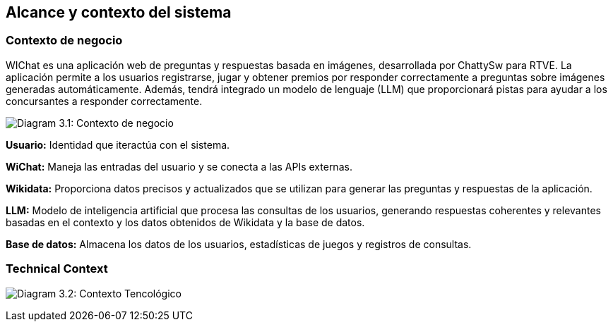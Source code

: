 ifndef::imagesdir[:imagesdir: ../images]

[[section-context-and-scope]]
== Alcance y contexto del sistema


ifdef::arc42help[]
[role="arc42help"]
****
.Contents
Context and scope - as the name suggests - delimits your system (i.e. your scope) from all its communication partners
(neighboring systems and users, i.e. the context of your system). It thereby specifies the external interfaces.

If necessary, differentiate the business context (domain specific inputs and outputs) from the technical context (channels, protocols, hardware).

.Motivation
The domain interfaces and technical interfaces to communication partners are among your system's most critical aspects. Make sure that you completely understand them.

.Form
Various options:

* Context diagrams
* Lists of communication partners and their interfaces.


.Further Information

See https://docs.arc42.org/section-3/[Context and Scope] in the arc42 documentation.

****
endif::arc42help[]

=== Contexto de negocio

ifdef::arc42help[]
[role="arc42help"]
****
.Contents
Specification of *all* communication partners (users, IT-systems, ...) with explanations of domain specific inputs and outputs or interfaces.
Optionally you can add domain specific formats or communication protocols.

.Motivation
All stakeholders should understand which data are exchanged with the environment of the system.

.Form
All kinds of diagrams that show the system as a black box and specify the domain interfaces to communication partners.

Alternatively (or additionally) you can use a table.
The title of the table is the name of your system, the three columns contain the name of the communication partner, the inputs, and the outputs.

****
endif::arc42help[]

WIChat es una aplicación web de preguntas y respuestas basada en imágenes, desarrollada por ChattySw para RTVE. La aplicación permite a los usuarios registrarse, jugar y obtener premios por responder correctamente a preguntas sobre imágenes generadas automáticamente. Además, tendrá integrado un modelo de lenguaje (LLM) que proporcionará pistas para ayudar a los concursantes a responder correctamente.

image:03_businessContext.png["Diagram 3.1: Contexto de negocio"]

**Usuario:** Identidad que iteractúa con el sistema.

**WiChat:** Maneja las entradas del usuario y se conecta a las APIs externas.

**Wikidata:** Proporciona datos precisos y actualizados que se utilizan para generar las preguntas y respuestas de la aplicación.

**LLM:** Modelo de inteligencia artificial que procesa las consultas de los usuarios, generando respuestas coherentes y relevantes basadas en el contexto y los datos obtenidos de Wikidata y la base de datos.

**Base de datos:** Almacena los datos de los usuarios, estadísticas de juegos y registros de consultas. 

=== Technical Context

ifdef::arc42help[]
[role="arc42help"]
****
.Contents
Technical interfaces (channels and transmission media) linking your system to its environment. In addition a mapping of domain specific input/output to the channels, i.e. an explanation which I/O uses which channel.

.Motivation
Many stakeholders make architectural decision based on the technical interfaces between the system and its context. Especially infrastructure or hardware designers decide these technical interfaces.

.Form
E.g. UML deployment diagram describing channels to neighboring systems,
together with a mapping table showing the relationships between channels and input/output.

****
endif::arc42help[]

image:03_technicalContext.png["Diagram 3.2: Contexto Tencológico"]

